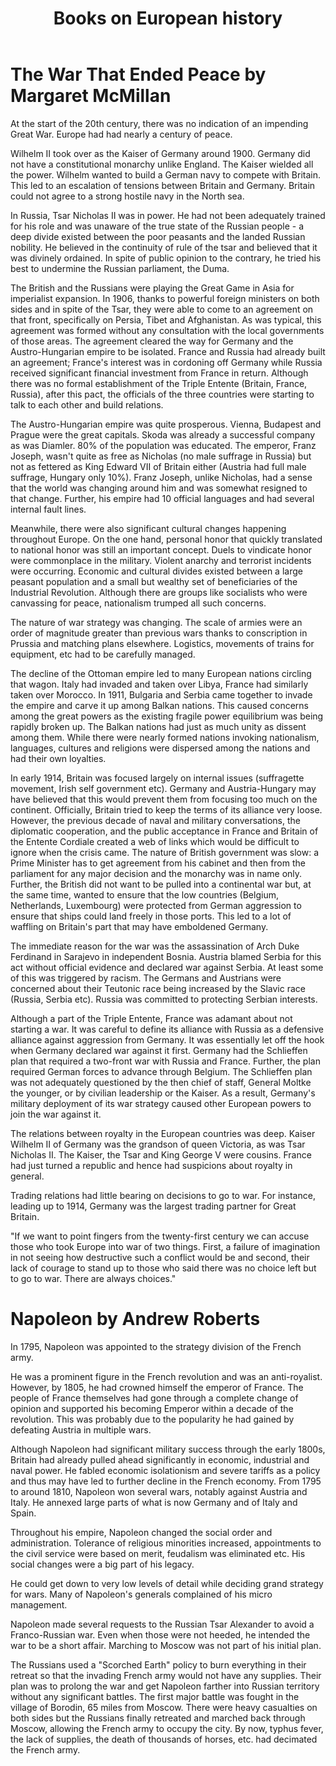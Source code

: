 #+TITLE: Books on European history
#+FILETAGS: :BookNotes:Learning:
#+STARTUP: content

* The War That Ended Peace by Margaret McMillan

  At the start of the 20th century, there was no indication of an
  impending Great War. Europe had had nearly a century of peace.

  Wilhelm II took over as the Kaiser of Germany around 1900. Germany did
  not have a constitutional monarchy unlike England. The Kaiser wielded
  all the power. Wilhelm wanted to build a German navy to compete with
  Britain. This led to an escalation of tensions between Britain
  and Germany. Britain could not agree to a strong hostile navy in the
  North sea.

  In Russia, Tsar Nicholas II was in power. He had not been adequately
  trained for his role and was unaware of the true state of the Russian
  people - a deep divide existed between the poor peasants and the
  landed Russian nobility. He believed in the continuity of rule of the
  tsar and believed that it was divinely ordained. In spite of public
  opinion to the contrary, he tried his best to undermine the Russian
  parliament, the Duma.

  The British and the Russians were playing the Great Game in Asia for
  imperialist expansion. In 1906, thanks to powerful foreign ministers
  on both sides and in spite of the Tsar, they were able to come to an
  agreement on that front, specifically on Persia, Tibet and
  Afghanistan. As was typical, this agreement was formed without any
  consultation with the local governments of those areas. The agreement
  cleared the way for Germany and the Austro-Hungarian empire to be
  isolated. France and Russia had already built an agreement; France's
  interest was in cordoning off Germany while Russia received
  significant financial investment from France in return. Although there
  was no formal establishment of the Triple Entente (Britain, France,
  Russia), after this pact, the officials of the three countries were
  starting to talk to each other and build relations.

  The Austro-Hungarian empire was quite prosperous. Vienna, Budapest and
  Prague were the great capitals. Skoda was already a successful company
  as was Diamler. 80% of the population was educated. The emperor, Franz
  Joseph, wasn't quite as free as Nicholas (no male suffrage in Russia)
  but not as fettered as King Edward VII of Britain either (Austria had
  full male suffrage, Hungary only 10%). Franz Joseph, unlike Nicholas,
  had a sense that the world was changing around him and was somewhat
  resigned to that change. Further, his empire had 10 official languages
  and had several internal fault lines.

  Meanwhile, there were also significant cultural changes happening
  throughout Europe. On the one hand, personal honor that quickly
  translated to national honor was still an important concept. Duels to
  vindicate honor were commonplace in the military. Violent anarchy and
  terrorist incidents were occurring. Economic and cultural
  divides existed between a large peasant population and a small but
  wealthy set of beneficiaries of the Industrial Revolution. Although
  there are groups like socialists who were canvassing for peace,
  nationalism trumped all such concerns.

  The nature of war strategy was changing. The scale of armies were an
  order of magnitude greater than previous wars thanks to conscription
  in Prussia and matching plans elsewhere. Logistics, movements of
  trains for equipment, etc had to be carefully managed.

  The decline of the Ottoman empire led to many European nations
  circling that wagon. Italy had invaded and taken over Libya, France
  had similarly taken over Morocco. In 1911, Bulgaria and Serbia came
  together to invade the empire and carve it up among Balkan
  nations. This caused concerns among the great powers as the existing
  fragile power equilibrium was being rapidly broken up. The Balkan
  nations had just as much unity as dissent among them. While there were
  nearly formed nations invoking nationalism, languages, cultures and
  religions were dispersed among the nations and had their own
  loyalties.

  In early 1914, Britain was focused largely on internal issues
  (suffragette movement, Irish self government etc). Germany and
  Austria-Hungary may have believed that this would prevent them from
  focusing too much on the continent. Officially, Britain tried to keep
  the terms of its alliance very loose. However, the previous decade of
  naval and military conversations, the diplomatic cooperation, and the
  public acceptance in France and Britain of the Entente Cordiale
  created a web of links which would be difficult to ignore when the
  crisis came. The nature of British government was slow: a Prime
  Minister has to get agreement from his cabinet and then from the
  parliament for any major decision and the monarchy was in name
  only. Further, the British did not want to be pulled into a
  continental war but, at the same time, wanted to ensure that the low
  countries (Belgium, Netherlands, Luxembourg) were protected from
  German aggression to ensure that ships could land freely in those
  ports. This led to a lot of waffling on Britain's part that may have
  emboldened Germany.

  The immediate reason for the war was the assassination of Arch Duke
  Ferdinand in Sarajevo in independent Bosnia. Austria blamed Serbia for
  this act without official evidence and declared war against Serbia. At
  least some of this was triggered by racism. The Germans and Austrians
  were concerned about their Teutonic race being increased by the Slavic
  race (Russia, Serbia etc). Russia was committed to protecting Serbian
  interests.

  Although a part of the Triple Entente, France was adamant about not
  starting a war. It was careful to define its alliance with Russia as a
  defensive alliance against aggression from Germany. It was essentially
  let off the hook when Germany declared war against it first. Germany
  had the Schlieffen plan that required a two-front war with Russia and
  France. Further, the plan required German forces to advance through
  Belgium. The Schlieffen plan was not adequately questioned by the then
  chief of staff, General Moltke the younger, or by civilian leadership
  or the Kaiser. As a result, Germany's military deployment of its war
  strategy caused other European powers to join the war against it.

  The relations between royalty in the European countries was
  deep. Kaiser Wilhelm II of Germany was the grandson of queen Victoria,
  as was Tsar Nicholas II. The Kaiser, the Tsar and King George V were
  cousins. France had just turned a republic and hence had suspicions
  about royalty in general.

  Trading relations had little bearing on decisions to go to war. For
  instance, leading up to 1914, Germany was the largest trading partner
  for Great Britain.

  "If we want to point fingers from the twenty-first century we can
  accuse those who took Europe into war of two things. First, a failure
  of imagination in not seeing how destructive such a conflict would be
  and second, their lack of courage to stand up to those who said there
  was no choice left but to go to war. There are always choices."


* Napoleon by Andrew Roberts

In 1795, Napoleon was appointed to the strategy division of the
French army.

He was a prominent figure in the French revolution and was an
anti-royalist. However, by 1805, he had crowned himself the emperor of
France. The people of France themselves had gone through a complete
change of opinion and supported his becoming Emperor within a decade
of the revolution. This was probably due to the popularity he had
gained by defeating Austria in multiple wars.

Although Napoleon had significant military success through the early
1800s, Britain had already pulled ahead significantly in economic,
industrial and naval power. He fabled economic isolationism and severe
tariffs as a policy and thus may have led to further decline in the
French economy. From 1795 to around 1810, Napoleon won several wars,
notably against Austria and Italy. He annexed large parts of what is
now Germany and of Italy and Spain.

Throughout his empire, Napoleon changed the social order and
administration. Tolerance of religious minorities increased,
appointments to the civil service were based on merit, feudalism was
eliminated etc. His social changes were a big part of his legacy.

He could get down to very low levels of detail while deciding grand
strategy for wars. Many of Napoleon's generals complained of his micro
management.

Napoleon made several requests to the Russian Tsar Alexander to avoid
a Franco-Russian war. Even when those were not heeded, he intended the
war to be a short affair. Marching to Moscow was not part of his
initial plan.

The Russians used a "Scorched Earth" policy to burn everything in their
retreat so that the invading French army would not have any
supplies. Their plan was to prolong the war and get Napoleon farther
into Russian territory without any significant battles. The first
major battle was fought in the village of Borodin, 65 miles from
Moscow. There were heavy casualties on both sides but the Russians
finally retreated and marched back through Moscow, allowing the French
army to occupy the city. By now, typhus fever, the lack of supplies,
the death of thousands of horses, etc. had decimated the French army.
